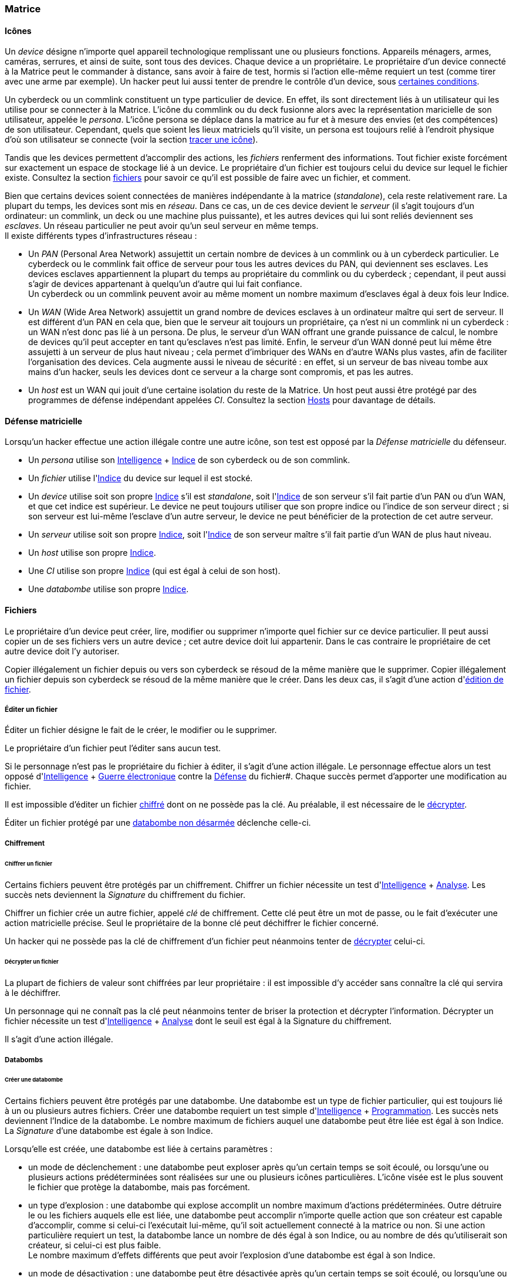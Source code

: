 [[chapter_matrix]]
=== Matrice

==== Icônes

Un _device_ désigne n'importe quel appareil technologique remplissant une ou plusieurs fonctions.
Appareils ménagers, armes, caméras, serrures, et ainsi de suite, sont tous des devices.
Chaque device a un propriétaire.
Le propriétaire d'un device connecté à la Matrice peut le commander à distance, sans avoir à faire de test,
hormis si l'action elle-même requiert un test (comme tirer avec une arme par exemple).
Un hacker peut lui aussi tenter de prendre le contrôle d'un device, sous <<matrix_devices,certaines conditions>>.

Un cyberdeck ou un commlink constituent un type particulier de device.
En effet, ils sont directement liés à un utilisateur qui les utilise pour se connecter à la Matrice.
L'icône du commlink ou du deck fusionne alors avec la représentation maricielle de son utilisateur, appelée le _persona_.
L'icône persona se déplace dans la matrice au fur et à mesure des envies (et des compétences) de son utilisateur.
Cependant, quels que soient les lieux matriciels qu'il visite, un persona est toujours relié à l'endroit physique
d'où son utilisateur se connecte (voir la section <<icon_track,tracer une icône>>).

Tandis que les devices permettent d'accomplir des actions, les _fichiers_ renferment des informations.
Tout fichier existe forcément sur exactement un espace de stockage lié à un device.
Le propriétaire d'un fichier est toujours celui du device sur lequel le fichier existe.
Consultez la section <<matrix_files,fichiers>> pour savoir ce qu'il est possible de faire avec un fichier, et comment.

Bien que certains devices soient connectées de manières indépendante à la matrice (_standalone_), cela reste relativement rare.
La plupart du temps, les devices sont mis en _réseau_.
Dans ce cas, un de ces device devient le _serveur_ (il s'agit toujours d'un ordinateur: un commlink, un deck ou une machine plus puissante),
et les autres devices qui lui sont reliés deviennent ses _esclaves_.
Un réseau particulier ne peut avoir qu'un seul serveur en même temps. +
Il existe différents types d'infrastructures réseau :

* Un _PAN_ (Personal Area Network) assujettit un certain nombre de devices à un commlink ou à un cyberdeck particulier.
  Le cyberdeck ou le commlink fait office de serveur pour tous les autres devices du PAN, qui deviennent ses esclaves.
  Les devices esclaves appartiennent la plupart du temps au propriétaire du commlink ou du cyberdeck ;
  cependant, il peut aussi s'agir de devices appartenant à quelqu'un d'autre qui lui fait confiance. +
  Un cyberdeck ou un commlink peuvent avoir au même moment un nombre maximum d'esclaves égal à deux fois leur Indice.
* Un _WAN_ (Wide Area Network) assujettit un grand nombre de devices esclaves à un ordinateur maître qui sert de serveur.
  Il est différent d'un PAN en cela que, bien que le serveur ait toujours un propriétaire,
  ça n'est ni un commlink ni un cyberdeck : un WAN n'est donc pas lié à un persona.
  De plus, le serveur d'un WAN offrant une grande puissance de calcul,
  le nombre de devices qu'il peut accepter en tant qu'esclaves n'est pas limité.
  Enfin, le serveur d'un WAN donné peut lui même être assujetti à un serveur de plus haut niveau ;
  cela permet d'imbriquer des WANs en d'autre WANs plus vastes, afin de faciliter l'organisation des devices.
  Cela augmente aussi le niveau de sécurité : en effet, si un serveur de bas niveau tombe aux mains d'un hacker,
  seuls les devices dont ce serveur a la charge sont compromis, et pas les autres.
* Un _host_ est un WAN qui jouit d'une certaine isolation du reste de la Matrice.
  Un host peut aussi être protégé par des programmes de défense indépendant appelées _CI_.
  Consultez la section <<matrix_host,Hosts>> pour davantage de détails.

[[matrix_defense]]
==== Défense matricielle

Lorsqu'un hacker effectue une action illégale contre une autre icône, son test est opposé par la _Défense matricielle_ du défenseur.

* Un _persona_ utilise son [.test.opposed]#<<attribute_intelligence,Intelligence>> + <<device_rating,Indice>># de son cyberdeck ou de son commlink.
* Un _fichier_ utilise l'[.test.opposed]#<<device_rating,Indice>># du device sur lequel il est stocké.
* Un _device_ utilise soit son propre [.test.simple]#<<device_rating,Indice>># s'il est _standalone_,
  soit l'[.test.opposed]#<<device_rating,Indice>># de son serveur s'il fait partie d'un PAN ou d'un WAN, et que cet indice est supérieur.
  Le device ne peut toujours utiliser que son propre indice ou l'indice de son serveur direct ;
  si son serveur est lui-même l'esclave d'un autre serveur, le device ne peut bénéficier de la protection de cet autre serveur.
* Un _serveur_ utilise soit son propre [.test.opposed]#<<device_rating,Indice>>#,
  soit l'[.test.opposed]#<<device_rating,Indice>># de son serveur maître s'il fait partie d'un WAN de plus haut niveau.
* Un _host_ utilise son propre [.test.opposed]#<<device_rating,Indice>>#.
* Une _CI_ utilise son propre [.test.opposed]#<<device_rating,Indice>># (qui est égal à celui de son host).
* Une _databombe_ utilise son propre [.test.opposed]#<<device_rating,Indice>>#.

[[matrix_files]]
==== Fichiers

Le propriétaire d'un device peut créer, lire, modifier ou supprimer n'importe quel fichier sur ce device particulier.
Il peut aussi copier un de ses fichiers vers un autre device ; cet autre device doit lui appartenir.
Dans le cas contraire le propriétaire de cet autre device doit l'y autoriser.

Copier illégalement un fichier depuis ou vers son cyberdeck se résoud de la même manière que le supprimer.
Copier illégalement un fichier depuis son cyberdeck se résoud de la même manière que le créer.
Dans les deux cas, il s'agit d'une action d'<<matrix_edit_file,édition de fichier>>.

[[matrix_edit_file]]
===== Éditer un fichier

Éditer un fichier désigne le fait de le créer, le modifier ou le supprimer.

Le propriétaire d'un fichier peut l'éditer sans aucun test.

Si le personnage n'est pas le propriétaire du fichier à éditer, il s'agit d'une action illégale.
Le personnage effectue alors un test opposé d'[.test.opposed]#<<attribute_intelligence,Intelligence>> + <<skill_electronic_warfare,Guerre électronique>># contre la [.test.opposed]#<<matrix_defense,Défense>># du fichier#.
Chaque succès permet d'apporter une modification au fichier.

Il est impossible d'éditer un fichier <<file_encrypt,chiffré>> dont on ne possède pas la clé.
Au préalable, il est nécessaire de le <<file_decrypt,décrypter>>.

Éditer un fichier protégé par une <<databomb_disarm,databombe non désarmée>> déclenche celle-ci.

===== Chiffrement

[[file_encrypt]]
====== Chiffrer un fichier

Certains fichiers peuvent être protégés par un chiffrement.
Chiffrer un fichier nécessite un test d'[.test.simple]#<<attribute_intelligence,Intelligence>> + <<skill_computer,Analyse>>#.
Les succès nets deviennent la _Signature_ du chiffrement du fichier.

Chiffrer un fichier crée un autre fichier, appelé _clé_ de chiffrement.
Cette clé peut être un mot de passe, ou le fait d'exécuter une action matricielle précise.
Seul le propriétaire de la bonne clé peut déchiffrer le fichier concerné.

Un hacker qui ne possède pas la clé de chiffrement d'un fichier peut néanmoins tenter de <<file_decrypt,décrypter>> celui-ci.

[[file_decrypt]]
====== Décrypter un fichier

La plupart de fichiers de valeur sont chiffrées par leur propriétaire :
il est impossible d'y accéder sans connaître la clé qui servira à le déchiffrer.

Un personnage qui ne connaît pas la clé peut néanmoins tenter de briser la protection et décrypter l'information.
Décrypter un fichier nécessite un test d'[.test.simple]#<<attribute_intelligence,Intelligence>> + <<skill_computer,Analyse>># dont le seuil est égal à la Signature du chiffrement.

Il s'agit d'une action illégale.

===== Databombs

[[databomb_create]]
====== Créer une databombe

Certains fichiers peuvent être protégés par une databombe.
Une databombe est un type de fichier particulier, qui est toujours lié à un ou plusieurs autres fichiers.
Créer une databombe requiert un test simple d'[.test.simple]#<<attribute_intelligence,Intelligence>> + <<skill_software,Programmation>>#.
Les succès nets deviennent l'Indice de la databombe.
Le nombre maximum de fichiers auquel une databombe peut être liée est égal à son Indice.
La _Signature_ d'une databombe est égale à son Indice.

Lorsqu'elle est créée, une databombe est liée à certains paramètres :

* un mode de déclenchement : une databombe peut exploser après qu'un certain temps se soit écoulé,
  ou lorsqu'une ou plusieurs actions prédéterminées sont réalisées sur une ou plusieurs icônes particulières.
  L'icône visée est le plus souvent le fichier que protège la databombe, mais pas forcément.
* un type d'explosion : une databombe qui explose accomplit un nombre maximum d'actions prédéterminées.
  Outre détruire le ou les fichiers auquels elle est liée,
  une databombe peut accomplir n'importe quelle action que son créateur est capable d'accomplir,
  comme si celui-ci l'exécutait lui-même, qu'il soit actuellement connecté à la matrice ou non.
  Si une action particulière requiert un test, la databombe lance un nombre de dés égal à son Indice,
  ou au nombre de dés qu'utiliserait son créateur, si celui-ci est plus faible. +
  Le nombre maximum d'effets différents que peut avoir l'explosion d'une databombe est égal à son Indice.
* un mode de désactivation : une databombe peut être désactivée après qu'un certain temps se soit écoulé,
  ou lorsqu'une ou plusieurs actions prédéterminées sont réalisées sur une ou plusieurs icônes particulières.
  Une databombe peut évidemment n'avoir aucun mode de désactivation.

Rien n'interdit de lier une databombe à un fichier préalablement chiffré.

Si un hacker ne peut pas désactiver une databombe, il peut tenter de la <<databomb_disarm,désarmer>>.

[[databomb_disarm]]
====== Désarmer une databombe

Désamorçer une databombe requiert un test opposé d'[.test.opposed]#<<attribute_intelligence,Intelligence>> + <<skill_software,Programmation>># contre l'[.test.opposed]#<<matrix_defense,Indice>># de la databombe.
Un échec déclenche la databombe.

Il s'agit d'une action illégale.



[[matrix_perception]]
==== Percevoir la matrice

===== Voir une icône

N'importe qui peut percevoir une icône qui est connectée au même réseau.
La seule exception est si cette icône <<matrix_silent_mode,navigue incognito>>.

[[icon_track]]
===== Tracer une icone

Une fois que le personnage "voit" une icône, il peut tenter de remonter sa trace jusqu'au lieu physique auquel elle s'est connectée.
Il effectue pour cela un test d'[.test.simple]#<<attribute_intelligence,Intelligence>> + <<skill_computer,Analyse>>#,
avec un seuil égal au nombre de grilles supplémentaires successives auquel l'icône est connectée.

[[icon_snoop]]
===== Espionner une icône

Une fois que le personnage "voit" une icône, il peut tenter d'intercepter ses communications.
Il effectue pour cela un test d'<<attribute_intelligence,Intelligence>> + <<skill_electronic_warfare,Guerre électronique>>.
Une réussite signifie que le personnage peut consulter les communications de sa cible en temps réel.
Cela ne nécessite aucun test supplémentaire, tant qu'il garde la communication ouverte, ce qui lui impose un malus de -1 dé à toutes ses actions matricielles par fichier de communication gardé ouvert.

Alternativement, il peut choisir d'éditer cette communication.
Cela se résoud comme n'importe quelle <<matrix_edit_file,édition de fichier>>.

Il s'agit d'une action illégale.

[[matrix_silent_mode]]
===== Navigation incognito

Une icone peut décider d'entrer en mode incognito.
Elle devient ainsi moins détectable par les autres icones.

On effectue un test d'<<attribute_intelligence,Intelligence>> + <<skill_electronic_warfare,Guerre électronique>>. Le résultat devient la signature de l'icone.

Il s'agit d'une action illégale.

[[matrix_search]]
===== Rechercher une information

Chercher une information particulière sur la matrice se fait de la manière suivante :
. d'abord, le personnage choisit un réseau sur lequel il va effectuer sa recherche ;
. puis, il effectue un test étendu d'<<attribute_intelligence,Intelligence>> + <<skill_computer,Analyse>>, avec un seuil égal à la signature de l'information recherchée.

En cas de succès, le personnage trouve l'information recherchée.
Pour trouver l'information qu'il recherche, un personnage doit évidemment chercher au bon endroit.
Une recherche effectuée sur un réseau qui ne contient pas l'information n'a aucune chance d'aboutir !

La table suivante donne des exemples de signature suivant la nature de l'information recherchée.

[[signature_matrix_search]]
.Recherche matricielle
[width=40%, options="header", cols="1,^1"]
|===
|L'information est ...                          |Signature
|D'ordre général et publique                    | 1
|D'un intérêt limité ou indirectement accessible| 2
|Obscure ou ancienne                            | 6
|Activement dissimulée                          |10
|===

[[check_overwatch_score]]
===== Connaître son OS

Connaître la valeur de son score d'Overwatch se fait
par un test opposé si le personnage est connecté à un hôte,
et par un test simple sinon.

Un seul succès net permet de connaître son score actuel.

Cependant, l'action de se renseigner sur son score d'Overwatch
constitue en elle-même un acte illégal, et peut donc faire
augmenter ledit score encore plus haut, en particulier si le
personnage est actuellement dans un hôte !

[[matrix_take_control]]
===== Prendre le contrôle

TODO

* jump into rigged device
* control device
* spoof command
* refoot/format device

